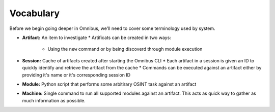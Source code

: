 .. _vocabulary:

Vocabulary
==========
Before we begin going deeper in Omnibus, we'll need to cover some terminology used by system.

* **Artifact:** An item to investigate
  * Artificats can be created in two ways:
      * Using the ``new`` command or by being discoverd through module execution

* **Session:** Cache of artifacts created after starting the Omnibus CLI
  * Each artifact in a session is given an ID to quickly identify and retrieve the artifact from the cache
  * Commands can be executed against an artifact either by providing it's name or it's corresponding session ID

* **Module:** Python script that performs some arbitirary OSINT task against an artifact

* **Machine:** Single command to run all supported modules against an artifact. This acts as quick way to gather as much information as possible.
